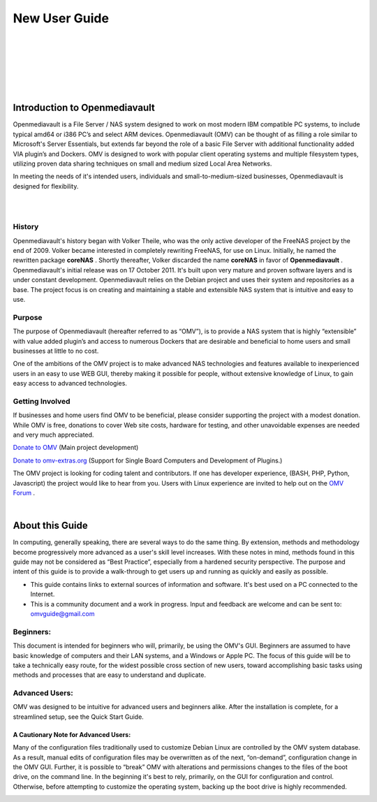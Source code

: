 
New User Guide
##############
|

.. image:: /new_user_guide/images/underconstruction.jpg
    :width: 200px
    :align: center
    :height: 200px
    :alt: Under Construction

|
.. image:: /new_user_guide/images/divider.png
    :width: 400px
    :align: center
    :height: 75px
    :alt:
|

.. image:: /new_user_guide/images/1_Title_page.jpg
    :width: 516px
    :align: center
    :height: 344px
    :alt: 
|
.. image:: /new_user_guide/images/divider.png
    :width: 400px
    :align: center
    :height: 75px
    :alt:
|
|

******************************
Introduction to Openmediavault
******************************

Openmediavault is a File Server / NAS system designed to work on most modern IBM compatible PC systems, to include typical amd64 or i386 PC’s and select ARM devices. Openmediavault (OMV) can be thought of as filling a role similar to Microsoft's Server Essentials, but extends far beyond the role of a basic File Server with additional functionality added VIA plugin’s and Dockers. OMV is designed to work with popular client operating systems and multiple filesystem types, utilizing proven data sharing techniques on small and medium sized Local Area Networks.

In meeting the needs of it's intended users, individuals and small-to-medium-sized businesses, Openmediavault is designed for flexibility.

.. image:: /new_user_guide/images/2_Intro.jpg
    :width: 433px
    :align: center
    :height: 289px
    :alt: 
|
.. image:: /new_user_guide/images/divider.png
    :width: 400px
    :align: center
    :height: 75px
    :alt:
|
History
=======
Openmediavault's history began with Volker Theile, who was the only active developer of the FreeNAS project by the end of 2009.   Volker became interested in completely rewriting FreeNAS, for use on Linux.  Initially, he named the rewritten package **coreNAS** .  Shortly thereafter, Volker discarded the name **coreNAS** in favor of **Openmediavault** .  Openmediavault's initial release was on 17 October 2011.  It's built upon very mature and proven software layers and is under constant development. Openmediavault relies on the Debian project and uses their system and repositories as a base.  The project focus is on creating and maintaining a stable and extensible NAS system that is intuitive and easy to use.


Purpose
=======
The purpose of Openmediavault  (hereafter referred to as “OMV”),  is to provide a NAS system that is highly “extensible” with value added plugin’s and access to numerous Dockers that are desirable and beneficial to home users and small businesses at little to no cost.

One of the ambitions of the OMV project is to make advanced NAS technologies and features available to inexperienced users in an easy to use WEB GUI, thereby making it possible for people, without extensive knowledge of Linux, to gain easy access to advanced technologies.

Getting Involved
================
If businesses and home users find OMV to be beneficial, please consider supporting the project with a modest donation.  While OMV is free, donations to cover Web site costs, hardware for testing, and other unavoidable expenses are needed and very much appreciated. 


`Donate to OMV <https://www.openmediavault.org/?page_id=1149>`_ (Main project development)

`Donate to omv-extras.org <http://omv-extras.org/>`_  (Support for Single Board Computers and Development of Plugins.)

The OMV project is looking for coding talent and contributors.  If one has developer experience, (BASH, PHP, Python, Javascript) the project would like to hear from you.  Users with Linux experience are invited to help out on the `OMV Forum <https://forum.openmediavault.org/index.php/BoardList/>`_ . 


.. image:: /new_user_guide/images/divider.png
    :width: 400px
    :align: center
    :height: 75px
    :alt:
|
****************
About this Guide
****************

In computing, generally speaking, there are several ways to do the same thing.  By extension,  methods and methodology become progressively more advanced as a user's skill level increases.  With these notes in mind, methods found in this guide may not be considered as “Best Practice”, especially from a hardened security perspective.  The purpose and intent of this guide is to provide a walk-through to get users up and running as quickly and easily as possible.

* This guide contains links to external sources of information and software.  It's best used on a PC connected to the Internet.
* This is a community document and a work in progress.  Input and feedback are welcome and can be sent to: omvguide@gmail.com 

Beginners:
==========
This document is intended for beginners who will, primarily, be using the OMV's GUI.  Beginners are assumed to have basic knowledge of computers and their LAN systems, and a Windows or Apple PC.
The focus of this guide will be to take a technically easy route, for the widest possible cross section of new users, toward accomplishing basic tasks using methods and processes that are easy to understand and duplicate. 

Advanced Users:
===============
OMV was designed to be intuitive for advanced users and beginners alike.  
After the installation is complete, for a streamlined setup, see the Quick Start Guide.

A Cautionary Note for Advanced Users:
-------------------------------------
Many of the configuration files traditionally used to customize Debian Linux are controlled by the OMV system database.  As a result, manual edits of configuration files may be overwritten as of the next, “on-demand”, configuration change in the OMV GUI.  Further, it is possible to “break” OMV with alterations and permissions changes to the files of the boot drive, on the command line.  
In the beginning it's best to rely, primarily, on the GUI for configuration and control.  Otherwise, before attempting to customize the operating system, backing up the boot drive is highly recommended.

.. image:: /new_user_guide/images/divider.png
    :width: 400px
    :align: center
    :height: 75px
    :alt:

